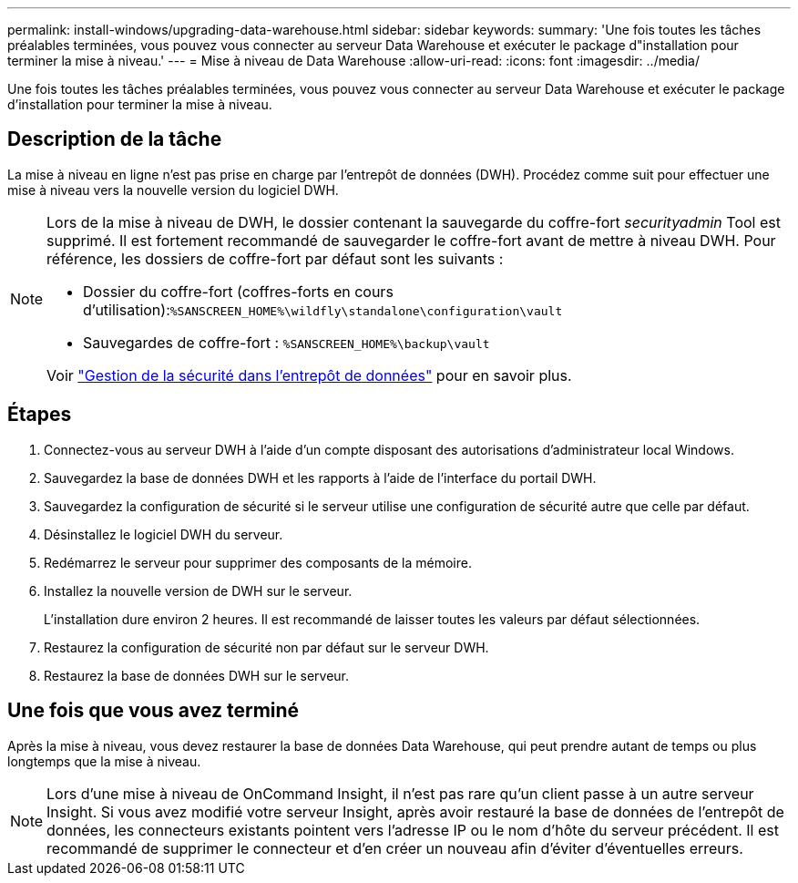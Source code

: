 ---
permalink: install-windows/upgrading-data-warehouse.html 
sidebar: sidebar 
keywords:  
summary: 'Une fois toutes les tâches préalables terminées, vous pouvez vous connecter au serveur Data Warehouse et exécuter le package d"installation pour terminer la mise à niveau.' 
---
= Mise à niveau de Data Warehouse
:allow-uri-read: 
:icons: font
:imagesdir: ../media/


[role="lead"]
Une fois toutes les tâches préalables terminées, vous pouvez vous connecter au serveur Data Warehouse et exécuter le package d'installation pour terminer la mise à niveau.



== Description de la tâche

La mise à niveau en ligne n'est pas prise en charge par l'entrepôt de données (DWH). Procédez comme suit pour effectuer une mise à niveau vers la nouvelle version du logiciel DWH.

[NOTE]
====
Lors de la mise à niveau de DWH, le dossier contenant la sauvegarde du coffre-fort _securityadmin_ Tool est supprimé. Il est fortement recommandé de sauvegarder le coffre-fort avant de mettre à niveau DWH. Pour référence, les dossiers de coffre-fort par défaut sont les suivants :

* Dossier du coffre-fort (coffres-forts en cours d'utilisation):``%SANSCREEN_HOME%\wildfly\standalone\configuration\vault``
* Sauvegardes de coffre-fort : `%SANSCREEN_HOME%\backup\vault`


Voir http://ie-docs.rtp.openeng.netapp.com/oci-73_ram/topic/com.netapp.doc.oci-acg/GUID-E3351676-2088-4767-AAB5-CB1D8476291C.html?resultof=%22%76%61%75%6c%74%22%20["Gestion de la sécurité dans l'entrepôt de données"] pour en savoir plus.

====


== Étapes

. Connectez-vous au serveur DWH à l'aide d'un compte disposant des autorisations d'administrateur local Windows.
. Sauvegardez la base de données DWH et les rapports à l'aide de l'interface du portail DWH.
. Sauvegardez la configuration de sécurité si le serveur utilise une configuration de sécurité autre que celle par défaut.
. Désinstallez le logiciel DWH du serveur.
. Redémarrez le serveur pour supprimer des composants de la mémoire.
. Installez la nouvelle version de DWH sur le serveur.
+
L'installation dure environ 2 heures. Il est recommandé de laisser toutes les valeurs par défaut sélectionnées.

. Restaurez la configuration de sécurité non par défaut sur le serveur DWH.
. Restaurez la base de données DWH sur le serveur.




== Une fois que vous avez terminé

Après la mise à niveau, vous devez restaurer la base de données Data Warehouse, qui peut prendre autant de temps ou plus longtemps que la mise à niveau.

[NOTE]
====
Lors d'une mise à niveau de OnCommand Insight, il n'est pas rare qu'un client passe à un autre serveur Insight. Si vous avez modifié votre serveur Insight, après avoir restauré la base de données de l'entrepôt de données, les connecteurs existants pointent vers l'adresse IP ou le nom d'hôte du serveur précédent. Il est recommandé de supprimer le connecteur et d'en créer un nouveau afin d'éviter d'éventuelles erreurs.

====